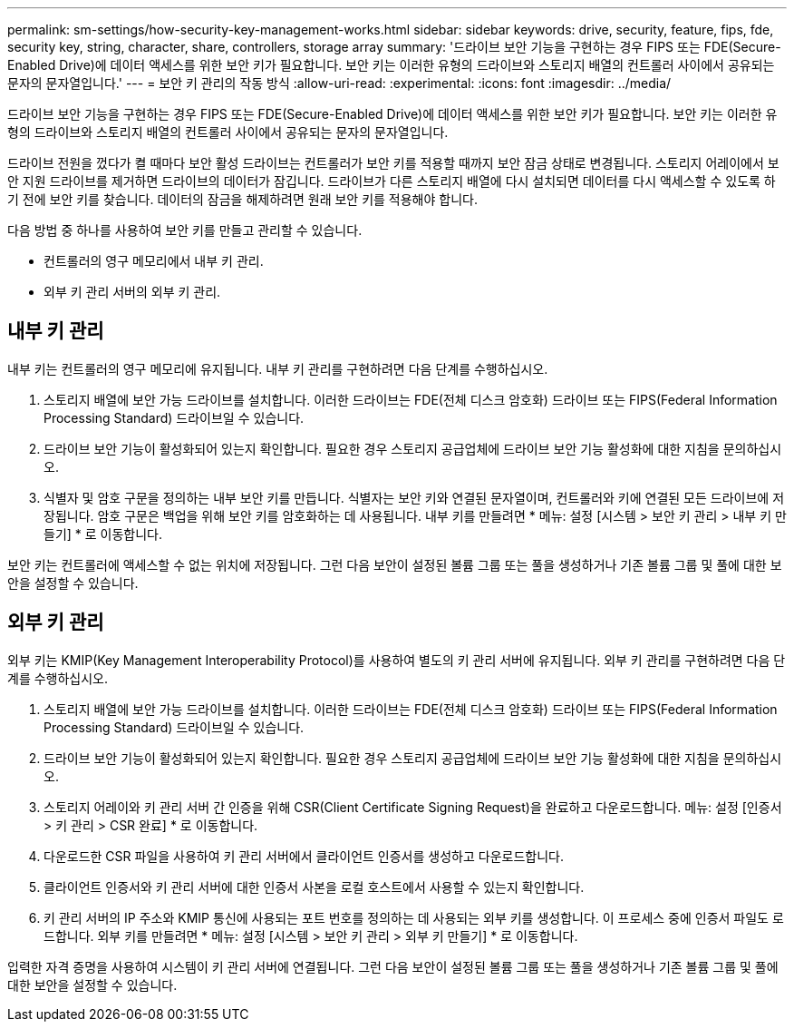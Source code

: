 ---
permalink: sm-settings/how-security-key-management-works.html 
sidebar: sidebar 
keywords: drive, security, feature, fips, fde, security key, string, character, share, controllers, storage array 
summary: '드라이브 보안 기능을 구현하는 경우 FIPS 또는 FDE(Secure-Enabled Drive)에 데이터 액세스를 위한 보안 키가 필요합니다. 보안 키는 이러한 유형의 드라이브와 스토리지 배열의 컨트롤러 사이에서 공유되는 문자의 문자열입니다.' 
---
= 보안 키 관리의 작동 방식
:allow-uri-read: 
:experimental: 
:icons: font
:imagesdir: ../media/


[role="lead"]
드라이브 보안 기능을 구현하는 경우 FIPS 또는 FDE(Secure-Enabled Drive)에 데이터 액세스를 위한 보안 키가 필요합니다. 보안 키는 이러한 유형의 드라이브와 스토리지 배열의 컨트롤러 사이에서 공유되는 문자의 문자열입니다.

드라이브 전원을 껐다가 켤 때마다 보안 활성 드라이브는 컨트롤러가 보안 키를 적용할 때까지 보안 잠금 상태로 변경됩니다. 스토리지 어레이에서 보안 지원 드라이브를 제거하면 드라이브의 데이터가 잠깁니다. 드라이브가 다른 스토리지 배열에 다시 설치되면 데이터를 다시 액세스할 수 있도록 하기 전에 보안 키를 찾습니다. 데이터의 잠금을 해제하려면 원래 보안 키를 적용해야 합니다.

다음 방법 중 하나를 사용하여 보안 키를 만들고 관리할 수 있습니다.

* 컨트롤러의 영구 메모리에서 내부 키 관리.
* 외부 키 관리 서버의 외부 키 관리.




== 내부 키 관리

내부 키는 컨트롤러의 영구 메모리에 유지됩니다. 내부 키 관리를 구현하려면 다음 단계를 수행하십시오.

. 스토리지 배열에 보안 가능 드라이브를 설치합니다. 이러한 드라이브는 FDE(전체 디스크 암호화) 드라이브 또는 FIPS(Federal Information Processing Standard) 드라이브일 수 있습니다.
. 드라이브 보안 기능이 활성화되어 있는지 확인합니다. 필요한 경우 스토리지 공급업체에 드라이브 보안 기능 활성화에 대한 지침을 문의하십시오.
. 식별자 및 암호 구문을 정의하는 내부 보안 키를 만듭니다. 식별자는 보안 키와 연결된 문자열이며, 컨트롤러와 키에 연결된 모든 드라이브에 저장됩니다. 암호 구문은 백업을 위해 보안 키를 암호화하는 데 사용됩니다. 내부 키를 만들려면 * 메뉴: 설정 [시스템 > 보안 키 관리 > 내부 키 만들기] * 로 이동합니다.


보안 키는 컨트롤러에 액세스할 수 없는 위치에 저장됩니다. 그런 다음 보안이 설정된 볼륨 그룹 또는 풀을 생성하거나 기존 볼륨 그룹 및 풀에 대한 보안을 설정할 수 있습니다.



== 외부 키 관리

외부 키는 KMIP(Key Management Interoperability Protocol)를 사용하여 별도의 키 관리 서버에 유지됩니다. 외부 키 관리를 구현하려면 다음 단계를 수행하십시오.

. 스토리지 배열에 보안 가능 드라이브를 설치합니다. 이러한 드라이브는 FDE(전체 디스크 암호화) 드라이브 또는 FIPS(Federal Information Processing Standard) 드라이브일 수 있습니다.
. 드라이브 보안 기능이 활성화되어 있는지 확인합니다. 필요한 경우 스토리지 공급업체에 드라이브 보안 기능 활성화에 대한 지침을 문의하십시오.
. 스토리지 어레이와 키 관리 서버 간 인증을 위해 CSR(Client Certificate Signing Request)을 완료하고 다운로드합니다. 메뉴: 설정 [인증서 > 키 관리 > CSR 완료] * 로 이동합니다.
. 다운로드한 CSR 파일을 사용하여 키 관리 서버에서 클라이언트 인증서를 생성하고 다운로드합니다.
. 클라이언트 인증서와 키 관리 서버에 대한 인증서 사본을 로컬 호스트에서 사용할 수 있는지 확인합니다.
. 키 관리 서버의 IP 주소와 KMIP 통신에 사용되는 포트 번호를 정의하는 데 사용되는 외부 키를 생성합니다. 이 프로세스 중에 인증서 파일도 로드합니다. 외부 키를 만들려면 * 메뉴: 설정 [시스템 > 보안 키 관리 > 외부 키 만들기] * 로 이동합니다.


입력한 자격 증명을 사용하여 시스템이 키 관리 서버에 연결됩니다. 그런 다음 보안이 설정된 볼륨 그룹 또는 풀을 생성하거나 기존 볼륨 그룹 및 풀에 대한 보안을 설정할 수 있습니다.
